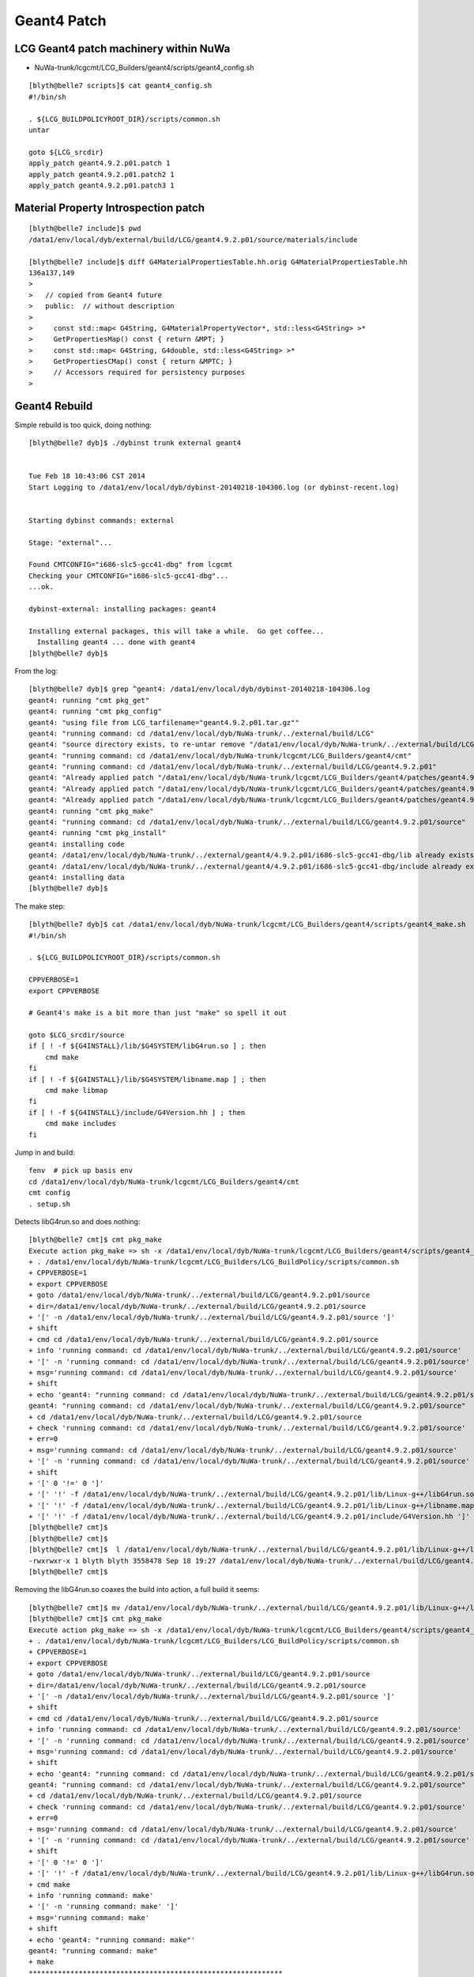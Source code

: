 Geant4 Patch
============

LCG Geant4 patch machinery within NuWa
----------------------------------------

* NuWa-trunk/lcgcmt/LCG_Builders/geant4/scripts/geant4_config.sh

::

    [blyth@belle7 scripts]$ cat geant4_config.sh 
    #!/bin/sh

    . ${LCG_BUILDPOLICYROOT_DIR}/scripts/common.sh
    untar

    goto ${LCG_srcdir}
    apply_patch geant4.9.2.p01.patch 1
    apply_patch geant4.9.2.p01.patch2 1
    apply_patch geant4.9.2.p01.patch3 1


Material Property Introspection patch
---------------------------------------

::

    [blyth@belle7 include]$ pwd
    /data1/env/local/dyb/external/build/LCG/geant4.9.2.p01/source/materials/include

    [blyth@belle7 include]$ diff G4MaterialPropertiesTable.hh.orig G4MaterialPropertiesTable.hh
    136a137,149
    > 
    >   // copied from Geant4 future
    >   public:  // without description
    > 
    >     const std::map< G4String, G4MaterialPropertyVector*, std::less<G4String> >*
    >     GetPropertiesMap() const { return &MPT; }
    >     const std::map< G4String, G4double, std::less<G4String> >*
    >     GetPropertiesCMap() const { return &MPTC; }
    >     // Accessors required for persistency purposes
    > 


Geant4 Rebuild
----------------

Simple rebuild is too quick, doing nothing::

    [blyth@belle7 dyb]$ ./dybinst trunk external geant4


    Tue Feb 18 10:43:06 CST 2014
    Start Logging to /data1/env/local/dyb/dybinst-20140218-104306.log (or dybinst-recent.log)


    Starting dybinst commands: external

    Stage: "external"... 

    Found CMTCONFIG="i686-slc5-gcc41-dbg" from lcgcmt
    Checking your CMTCONFIG="i686-slc5-gcc41-dbg"...
    ...ok.

    dybinst-external: installing packages: geant4

    Installing external packages, this will take a while.  Go get coffee...
      Installing geant4 ... done with geant4
    [blyth@belle7 dyb]$ 



From the log::

    [blyth@belle7 dyb]$ grep ^geant4: /data1/env/local/dyb/dybinst-20140218-104306.log
    geant4: running "cmt pkg_get"
    geant4: running "cmt pkg_config"
    geant4: "using file from LCG_tarfilename="geant4.9.2.p01.tar.gz""
    geant4: "running command: cd /data1/env/local/dyb/NuWa-trunk/../external/build/LCG"
    geant4: "source directory exists, to re-untar remove "/data1/env/local/dyb/NuWa-trunk/../external/build/LCG/geant4.9.2.p01""
    geant4: "running command: cd /data1/env/local/dyb/NuWa-trunk/lcgcmt/LCG_Builders/geant4/cmt"
    geant4: "running command: cd /data1/env/local/dyb/NuWa-trunk/../external/build/LCG/geant4.9.2.p01"
    geant4: "Already applied patch "/data1/env/local/dyb/NuWa-trunk/lcgcmt/LCG_Builders/geant4/patches/geant4.9.2.p01.patch""
    geant4: "Already applied patch "/data1/env/local/dyb/NuWa-trunk/lcgcmt/LCG_Builders/geant4/patches/geant4.9.2.p01.patch2""
    geant4: "Already applied patch "/data1/env/local/dyb/NuWa-trunk/lcgcmt/LCG_Builders/geant4/patches/geant4.9.2.p01.patch3""
    geant4: running "cmt pkg_make"
    geant4: "running command: cd /data1/env/local/dyb/NuWa-trunk/../external/build/LCG/geant4.9.2.p01/source"
    geant4: running "cmt pkg_install"
    geant4: installing code
    geant4: /data1/env/local/dyb/NuWa-trunk/../external/geant4/4.9.2.p01/i686-slc5-gcc41-dbg/lib already exists, remove to force reinstall
    geant4: /data1/env/local/dyb/NuWa-trunk/../external/geant4/4.9.2.p01/i686-slc5-gcc41-dbg/include already exists, remove to force reinstall
    geant4: installing data
    [blyth@belle7 dyb]$ 

The make step::

    [blyth@belle7 dyb]$ cat /data1/env/local/dyb/NuWa-trunk/lcgcmt/LCG_Builders/geant4/scripts/geant4_make.sh
    #!/bin/sh

    . ${LCG_BUILDPOLICYROOT_DIR}/scripts/common.sh

    CPPVERBOSE=1
    export CPPVERBOSE

    # Geant4's make is a bit more than just "make" so spell it out

    goto $LCG_srcdir/source
    if [ ! -f ${G4INSTALL}/lib/$G4SYSTEM/libG4run.so ] ; then
        cmd make 
    fi
    if [ ! -f ${G4INSTALL}/lib/$G4SYSTEM/libname.map ] ; then
        cmd make libmap
    fi
    if [ ! -f ${G4INSTALL}/include/G4Version.hh ] ; then
        cmd make includes
    fi

             
Jump in and build::

    fenv  # pick up basis env
    cd /data1/env/local/dyb/NuWa-trunk/lcgcmt/LCG_Builders/geant4/cmt
    cmt config
    . setup.sh

Detects libG4run.so and does nothing::

    [blyth@belle7 cmt]$ cmt pkg_make
    Execute action pkg_make => sh -x /data1/env/local/dyb/NuWa-trunk/lcgcmt/LCG_Builders/geant4/scripts/geant4_make.sh
    + . /data1/env/local/dyb/NuWa-trunk/lcgcmt/LCG_Builders/LCG_BuildPolicy/scripts/common.sh
    + CPPVERBOSE=1
    + export CPPVERBOSE
    + goto /data1/env/local/dyb/NuWa-trunk/../external/build/LCG/geant4.9.2.p01/source
    + dir=/data1/env/local/dyb/NuWa-trunk/../external/build/LCG/geant4.9.2.p01/source
    + '[' -n /data1/env/local/dyb/NuWa-trunk/../external/build/LCG/geant4.9.2.p01/source ']'
    + shift
    + cmd cd /data1/env/local/dyb/NuWa-trunk/../external/build/LCG/geant4.9.2.p01/source
    + info 'running command: cd /data1/env/local/dyb/NuWa-trunk/../external/build/LCG/geant4.9.2.p01/source'
    + '[' -n 'running command: cd /data1/env/local/dyb/NuWa-trunk/../external/build/LCG/geant4.9.2.p01/source' ']'
    + msg='running command: cd /data1/env/local/dyb/NuWa-trunk/../external/build/LCG/geant4.9.2.p01/source'
    + shift
    + echo 'geant4: "running command: cd /data1/env/local/dyb/NuWa-trunk/../external/build/LCG/geant4.9.2.p01/source"'
    geant4: "running command: cd /data1/env/local/dyb/NuWa-trunk/../external/build/LCG/geant4.9.2.p01/source"
    + cd /data1/env/local/dyb/NuWa-trunk/../external/build/LCG/geant4.9.2.p01/source
    + check 'running command: cd /data1/env/local/dyb/NuWa-trunk/../external/build/LCG/geant4.9.2.p01/source'
    + err=0
    + msg='running command: cd /data1/env/local/dyb/NuWa-trunk/../external/build/LCG/geant4.9.2.p01/source'
    + '[' -n 'running command: cd /data1/env/local/dyb/NuWa-trunk/../external/build/LCG/geant4.9.2.p01/source' ']'
    + shift
    + '[' 0 '!=' 0 ']'
    + '[' '!' -f /data1/env/local/dyb/NuWa-trunk/../external/build/LCG/geant4.9.2.p01/lib/Linux-g++/libG4run.so ']'
    + '[' '!' -f /data1/env/local/dyb/NuWa-trunk/../external/build/LCG/geant4.9.2.p01/lib/Linux-g++/libname.map ']'
    + '[' '!' -f /data1/env/local/dyb/NuWa-trunk/../external/build/LCG/geant4.9.2.p01/include/G4Version.hh ']'
    [blyth@belle7 cmt]$ 
    [blyth@belle7 cmt]$ 
    [blyth@belle7 cmt]$  l /data1/env/local/dyb/NuWa-trunk/../external/build/LCG/geant4.9.2.p01/lib/Linux-g++/libG4run.so
    -rwxrwxr-x 1 blyth blyth 3558478 Sep 18 19:27 /data1/env/local/dyb/NuWa-trunk/../external/build/LCG/geant4.9.2.p01/lib/Linux-g++/libG4run.so
    [blyth@belle7 cmt]$     


Removing the libG4run.so coaxes the build into action, a full build it seems::

    [blyth@belle7 cmt]$ mv /data1/env/local/dyb/NuWa-trunk/../external/build/LCG/geant4.9.2.p01/lib/Linux-g++/libG4run.so /data1/env/local/dyb/NuWa-trunk/../external/build/LCG/geant4.9.2.p01/lib/Linux-g++/libG4run.so.rebuild
    [blyth@belle7 cmt]$ cmt pkg_make
    Execute action pkg_make => sh -x /data1/env/local/dyb/NuWa-trunk/lcgcmt/LCG_Builders/geant4/scripts/geant4_make.sh
    + . /data1/env/local/dyb/NuWa-trunk/lcgcmt/LCG_Builders/LCG_BuildPolicy/scripts/common.sh
    + CPPVERBOSE=1
    + export CPPVERBOSE
    + goto /data1/env/local/dyb/NuWa-trunk/../external/build/LCG/geant4.9.2.p01/source
    + dir=/data1/env/local/dyb/NuWa-trunk/../external/build/LCG/geant4.9.2.p01/source
    + '[' -n /data1/env/local/dyb/NuWa-trunk/../external/build/LCG/geant4.9.2.p01/source ']'
    + shift
    + cmd cd /data1/env/local/dyb/NuWa-trunk/../external/build/LCG/geant4.9.2.p01/source
    + info 'running command: cd /data1/env/local/dyb/NuWa-trunk/../external/build/LCG/geant4.9.2.p01/source'
    + '[' -n 'running command: cd /data1/env/local/dyb/NuWa-trunk/../external/build/LCG/geant4.9.2.p01/source' ']'
    + msg='running command: cd /data1/env/local/dyb/NuWa-trunk/../external/build/LCG/geant4.9.2.p01/source'
    + shift
    + echo 'geant4: "running command: cd /data1/env/local/dyb/NuWa-trunk/../external/build/LCG/geant4.9.2.p01/source"'
    geant4: "running command: cd /data1/env/local/dyb/NuWa-trunk/../external/build/LCG/geant4.9.2.p01/source"
    + cd /data1/env/local/dyb/NuWa-trunk/../external/build/LCG/geant4.9.2.p01/source
    + check 'running command: cd /data1/env/local/dyb/NuWa-trunk/../external/build/LCG/geant4.9.2.p01/source'
    + err=0
    + msg='running command: cd /data1/env/local/dyb/NuWa-trunk/../external/build/LCG/geant4.9.2.p01/source'
    + '[' -n 'running command: cd /data1/env/local/dyb/NuWa-trunk/../external/build/LCG/geant4.9.2.p01/source' ']'
    + shift
    + '[' 0 '!=' 0 ']'
    + '[' '!' -f /data1/env/local/dyb/NuWa-trunk/../external/build/LCG/geant4.9.2.p01/lib/Linux-g++/libG4run.so ']'
    + cmd make
    + info 'running command: make'
    + '[' -n 'running command: make' ']'
    + msg='running command: make'
    + shift
    + echo 'geant4: "running command: make"'
    geant4: "running command: make"
    + make
    *************************************************************
     Installation Geant4 version : geant4-09-02-patch-01 
     Copyright (C) 1994-2009 Geant4 Collaboration                            
    *************************************************************
    Creating shared library /data1/env/local/dyb/NuWa-trunk/../external/build/LCG/geant4.9.2.p01/lib/Linux-g++/libG4globman.so ...
    Creating shared library /data1/env/local/dyb/NuWa-trunk/../external/build/LCG/geant4.9.2.p01/lib/Linux-g++/libG4hepnumerics.so ...
    make[1]: Nothing to be done for `lib'.
    make[1]: Nothing to be done for `lib'.
    Making dependency for file src/G4SandiaTable.cc ...
    Making dependency for file src/G4NistMessenger.cc ...
    Making dependency for file src/G4NistMaterialBuilder.cc ...
    Making dependency for file src/G4NistManager.cc ...
    Making dependency for file src/G4MaterialPropertiesTable.cc ...
    ...


Record the rebuild method in::

   g4-libs-rebuild
   g4-includes-rebuild



